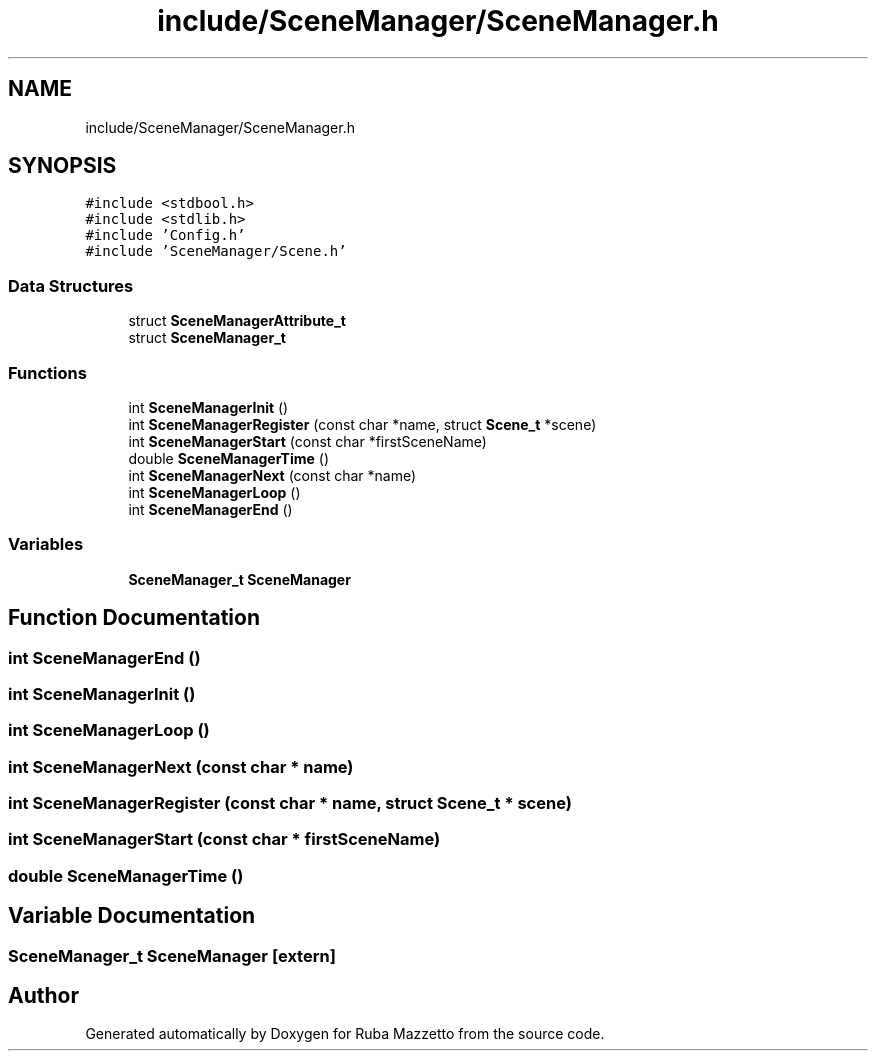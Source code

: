 .TH "include/SceneManager/SceneManager.h" 3 "Sun May 8 2022" "Ruba Mazzetto" \" -*- nroff -*-
.ad l
.nh
.SH NAME
include/SceneManager/SceneManager.h
.SH SYNOPSIS
.br
.PP
\fC#include <stdbool\&.h>\fP
.br
\fC#include <stdlib\&.h>\fP
.br
\fC#include 'Config\&.h'\fP
.br
\fC#include 'SceneManager/Scene\&.h'\fP
.br

.SS "Data Structures"

.in +1c
.ti -1c
.RI "struct \fBSceneManagerAttribute_t\fP"
.br
.ti -1c
.RI "struct \fBSceneManager_t\fP"
.br
.in -1c
.SS "Functions"

.in +1c
.ti -1c
.RI "int \fBSceneManagerInit\fP ()"
.br
.ti -1c
.RI "int \fBSceneManagerRegister\fP (const char *name, struct \fBScene_t\fP *scene)"
.br
.ti -1c
.RI "int \fBSceneManagerStart\fP (const char *firstSceneName)"
.br
.ti -1c
.RI "double \fBSceneManagerTime\fP ()"
.br
.ti -1c
.RI "int \fBSceneManagerNext\fP (const char *name)"
.br
.ti -1c
.RI "int \fBSceneManagerLoop\fP ()"
.br
.ti -1c
.RI "int \fBSceneManagerEnd\fP ()"
.br
.in -1c
.SS "Variables"

.in +1c
.ti -1c
.RI "\fBSceneManager_t\fP \fBSceneManager\fP"
.br
.in -1c
.SH "Function Documentation"
.PP 
.SS "int SceneManagerEnd ()"

.SS "int SceneManagerInit ()"

.SS "int SceneManagerLoop ()"

.SS "int SceneManagerNext (const char * name)"

.SS "int SceneManagerRegister (const char * name, struct \fBScene_t\fP * scene)"

.SS "int SceneManagerStart (const char * firstSceneName)"

.SS "double SceneManagerTime ()"

.SH "Variable Documentation"
.PP 
.SS "\fBSceneManager_t\fP SceneManager\fC [extern]\fP"

.SH "Author"
.PP 
Generated automatically by Doxygen for Ruba Mazzetto from the source code\&.
